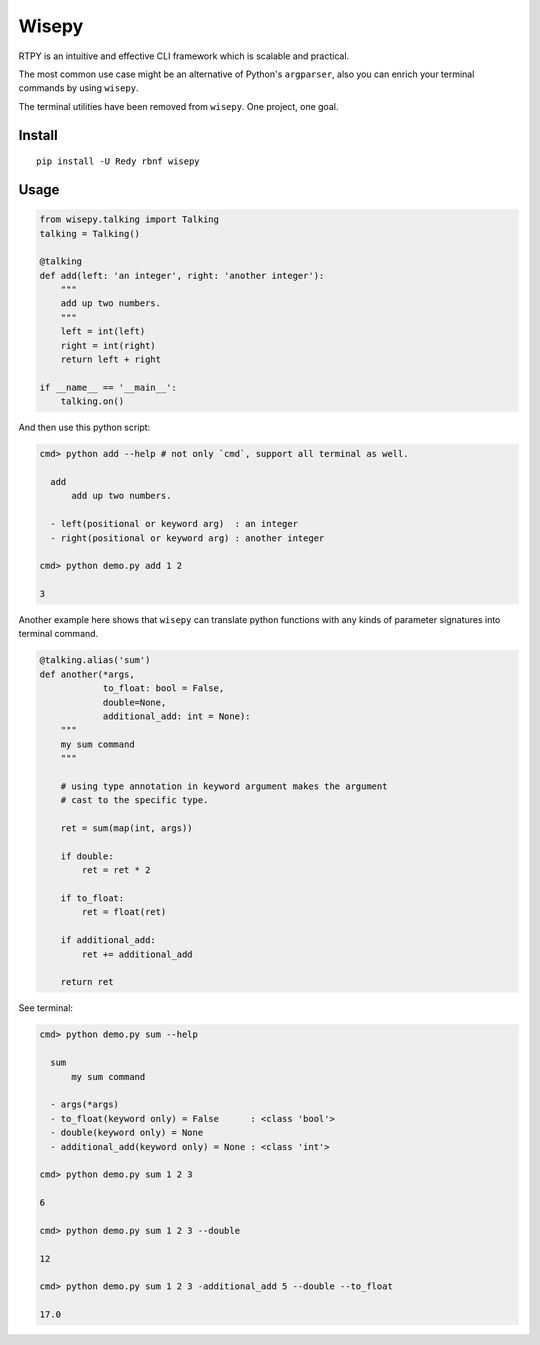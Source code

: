 Wisepy
======

RTPY is an intuitive and effective CLI framework which is scalable and
practical.

The most common use case might be an alternative of Python's
``argparser``, also you can enrich your terminal commands by using
``wisepy``.

The terminal utilities have been removed from ``wisepy``. One project,
one goal.

Install
-------

::

    pip install -U Redy rbnf wisepy

Usage
-----

.. code:: python


    from wisepy.talking import Talking
    talking = Talking()

    @talking
    def add(left: 'an integer', right: 'another integer'):
        """
        add up two numbers.
        """
        left = int(left)
        right = int(right)
        return left + right

    if __name__ == '__main__':
        talking.on()

And then use this python script:

.. code:: shell

    cmd> python add --help # not only `cmd`, support all terminal as well.

      add
          add up two numbers.

      - left(positional or keyword arg)  : an integer
      - right(positional or keyword arg) : another integer

    cmd> python demo.py add 1 2

    3

Another example here shows that ``wisepy`` can translate python
functions with any kinds of parameter signatures into terminal command.

.. code:: python

    @talking.alias('sum')
    def another(*args,
                to_float: bool = False,
                double=None,
                additional_add: int = None):
        """
        my sum command
        """

        # using type annotation in keyword argument makes the argument
        # cast to the specific type.

        ret = sum(map(int, args))

        if double:
            ret = ret * 2

        if to_float:
            ret = float(ret)

        if additional_add:
            ret += additional_add

        return ret

See terminal:

.. code:: shell

    cmd> python demo.py sum --help

      sum
          my sum command

      - args(*args)
      - to_float(keyword only) = False      : <class 'bool'>
      - double(keyword only) = None
      - additional_add(keyword only) = None : <class 'int'>

    cmd> python demo.py sum 1 2 3

    6

    cmd> python demo.py sum 1 2 3 --double

    12

    cmd> python demo.py sum 1 2 3 -additional_add 5 --double --to_float

    17.0

